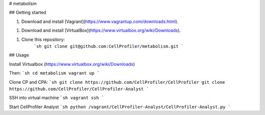 # metabolism

## Getting started

1. Download and install [Vagrant](https://www.vagrantup.com/downloads.html).

1. Download and install [VirtualBox](https://www.virtualbox.org/wiki/Downloads).

1. Clone this repository:
    ```sh
    git clone git@github.com:CellProfiler/metabolism.git
    ```

## Usage

Install Virtualbox (https://www.virtualbox.org/wiki/Downloads)

Then:
```sh
cd metabolism
vagrant up
```

Clone CP and CPA:
```sh
git clone https://github.com/CellProfiler/CellProfiler
git clone https://github.com/CellProfiler/CellProfiler-Analyst
```

SSH into virtual machine
```sh
vagrant ssh
```

Start CellProfiler Analyst
```sh
python /vagrant/CellProfiler-Analyst/CellProfiler-Analyst.py
```

